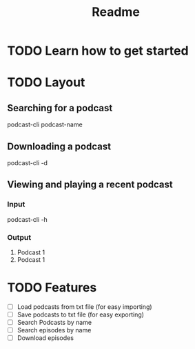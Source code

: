 #+title: Readme

* TODO Learn how to get started
* TODO Layout
** Searching for a podcast
#+begin_example shell
podcast-cli podcast-name
#+end_example

** Downloading a podcast
#+begin_example shell
podcast-cli -d
#+end_example

** Viewing and playing a recent podcast
*** Input
#+begin_example shell
podcast-cli -h
#+end_example

*** Output
#+begin_example shell
1. Podcast 1
1. Podcast 1
#+end_example

* TODO Features
- [ ] Load podcasts from txt file (for easy importing)
- [ ] Save podcasts to txt file (for easy exporting)
- [ ] Search Podcasts by name
- [ ] Search episodes by name
- [ ] Download episodes
